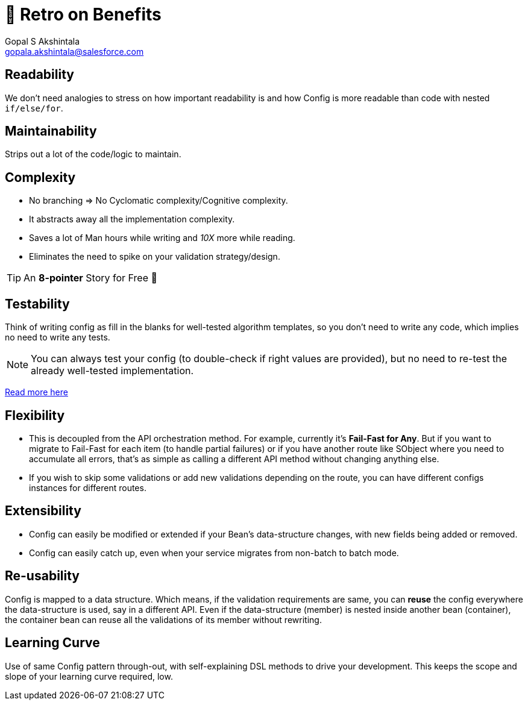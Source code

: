 = 🍫 Retro on Benefits
Gopal S Akshintala <gopala.akshintala@salesforce.com>
:Revision: 1.0
ifdef::env-github[]
:tip-caption: :bulb:
:note-caption: :information_source:
:important-caption: :heavy_exclamation_mark:
:caution-caption: :fire:
:warning-caption: :warning:
endif::[]
:hide-uri-scheme:
:imagesdir: images

== Readability

We don't need analogies to stress on how important readability is and how Config is more readable than code with nested `if/else/for`.

== Maintainability 

Strips out a lot of the code/logic to maintain.

== Complexity 

* No branching => No Cyclomatic complexity/Cognitive complexity.
* It abstracts away all the implementation complexity.
* Saves a lot of Man hours while writing and _10X_ more while reading.
* Eliminates the need to spike on your validation strategy/design.

TIP: An *8-pointer* Story for Free 🤑

== Testability 

Think of writing config as fill in the blanks for well-tested algorithm templates, so you don't need to write any code, which implies no need to write any tests.

NOTE: You can always test your config (to double-check if right values are provided), but no need to re-test the already well-tested implementation.

link:../../specs.adoc#_specs_do_not_need_tests[Read more here]

== Flexibility 

* This is decoupled from the API orchestration method. For example, currently it's *Fail-Fast for Any*.
But if you want to migrate to Fail-Fast for each item (to handle partial failures) or if you have another route like SObject where you need to accumulate all errors, that's as simple as calling a different API method without changing anything else.
* If you wish to skip some validations or add new validations depending on the route, you can have different configs instances for different routes.

== Extensibility

* Config can easily be modified or extended if your Bean's data-structure changes, with new fields being added or removed.
* Config can easily catch up, even when your service migrates from non-batch to batch mode.

== Re-usability

Config is mapped to a data structure.
Which means, if the validation requirements are same, you can *reuse* the config everywhere the data-structure is used, say in a different API. 
Even if the data-structure (member) is nested inside another bean (container), the container bean can reuse all the validations of its member without rewriting.

== Learning Curve

Use of same Config pattern through-out, with self-explaining DSL methods to drive your development.
This keeps the scope and slope of your learning curve required, low.
